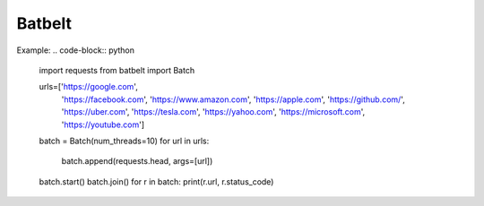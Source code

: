 Batbelt
=========================

Example:
.. code-block:: python
    import requests
    from batbelt import Batch

    urls=['https://google.com',
        'https://facebook.com',
        'https://www.amazon.com',
        'https://apple.com',
        'https://github.com/',
        'https://uber.com',
        'https://tesla.com',
        'https://yahoo.com', 
        'https://microsoft.com', 
        'https://youtube.com'] 

    batch = Batch(num_threads=10)
    for url in urls:
        batch.append(requests.head, args=[url])
    
    batch.start()
    batch.join()
    for r in batch:
    print(r.url, r.status_code)